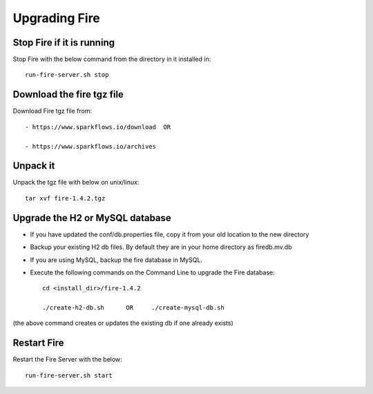 Upgrading Fire
==============

Stop Fire if it is running
--------------------------

Stop Fire with the below command from the directory in it installed in::

    run-fire-server.sh stop


Download the fire tgz file
---------------------------

Download Fire tgz file from::

  - https://www.sparkflows.io/download  OR  
  
  - https://www.sparkflows.io/archives
  
Unpack it
-----------

Unpack the tgz file with below on unix/linux::

    tar xvf fire-1.4.2.tgz

Upgrade the H2 or MySQL database
--------------------------------

* If you have updated the conf/db.properties file, copy it from your old location to the new directory
* Backup your existing H2 db files. By default they are in your home directory as firedb.mv.db
* If you are using MySQL, backup the fire database in MySQL.
* Execute the following commands on the Command Line to upgrade the Fire database::


    cd <install_dir>/fire-1.4.2
    
    ./create-h2-db.sh      OR     ./create-mysql-db.sh
    
(the above command creates or updates the existing db if one already exists)


Restart Fire
-------------

Restart the Fire Server with the below::

  run-fire-server.sh start
